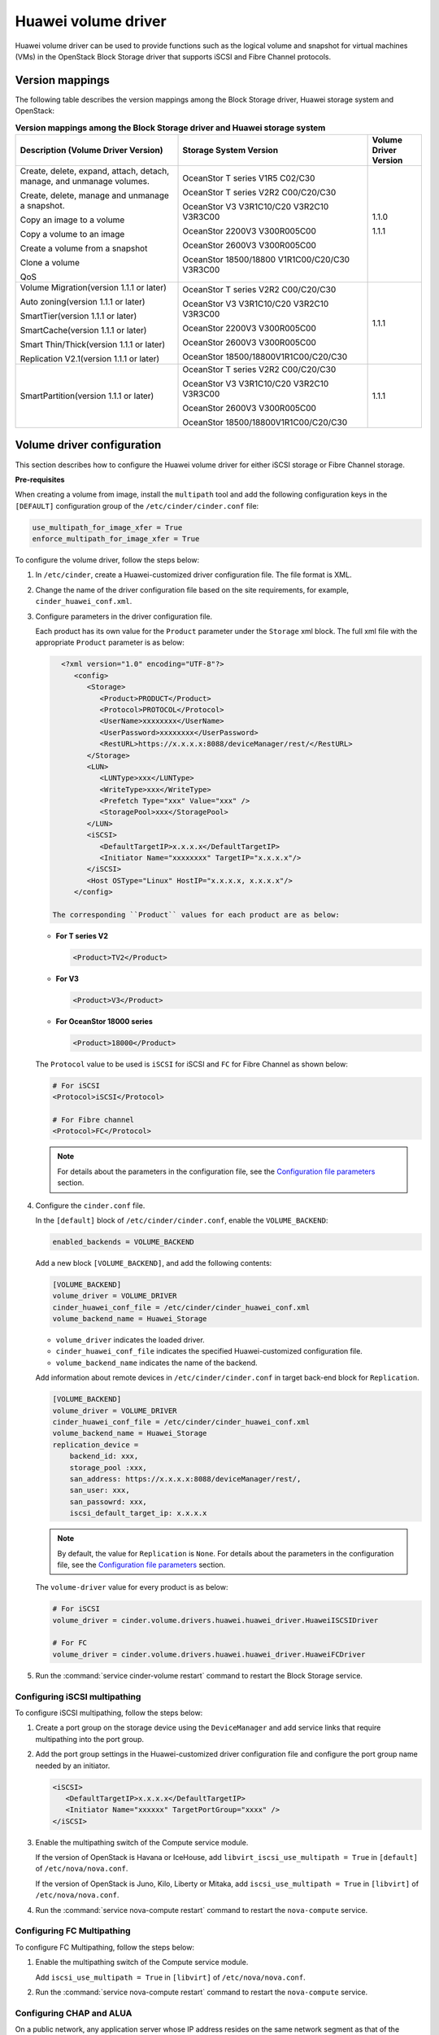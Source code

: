 ====================
Huawei volume driver
====================

Huawei volume driver can be used to provide functions such as the logical
volume and snapshot for virtual machines (VMs) in the OpenStack Block Storage
driver that supports iSCSI and Fibre Channel protocols.

Version mappings
~~~~~~~~~~~~~~~~

The following table describes the version mappings among the Block Storage
driver, Huawei storage system and OpenStack:

.. list-table:: **Version mappings among the Block Storage driver and Huawei
   storage system**
   :widths: 30 35 10
   :header-rows: 1

   * - Description (Volume Driver Version)
     - Storage System Version
     - Volume Driver Version
   * - Create, delete, expand, attach, detach, manage, and unmanage volumes.

       Create, delete, manage and unmanage a snapshot.

       Copy an image to a volume

       Copy a volume to an image

       Create a volume from a snapshot

       Clone a volume

       QoS
     - OceanStor T series V1R5 C02/C30

       OceanStor T series V2R2 C00/C20/C30

       OceanStor V3 V3R1C10/C20 V3R2C10 V3R3C00

       OceanStor 2200V3 V300R005C00

       OceanStor 2600V3 V300R005C00

       OceanStor 18500/18800 V1R1C00/C20/C30 V3R3C00
     - 1.1.0

       1.1.1
   * - Volume Migration(version 1.1.1 or later)

       Auto zoning(version 1.1.1 or later)

       SmartTier(version 1.1.1 or later)

       SmartCache(version 1.1.1 or later)

       Smart Thin/Thick(version 1.1.1 or later)

       Replication V2.1(version 1.1.1 or later)
     - OceanStor T series V2R2 C00/C20/C30

       OceanStor V3 V3R1C10/C20 V3R2C10 V3R3C00

       OceanStor 2200V3 V300R005C00

       OceanStor 2600V3 V300R005C00

       OceanStor 18500/18800V1R1C00/C20/C30
     - 1.1.1
   * - SmartPartition(version 1.1.1 or later)
     - OceanStor T series V2R2 C00/C20/C30

       OceanStor V3 V3R1C10/C20 V3R2C10 V3R3C00

       OceanStor 2600V3 V300R005C00

       OceanStor 18500/18800V1R1C00/C20/C30
     - 1.1.1

Volume driver configuration
~~~~~~~~~~~~~~~~~~~~~~~~~~~

This section describes how to configure the Huawei volume driver for either
iSCSI storage or Fibre Channel storage.

**Pre-requisites**

When creating a volume from image, install the ``multipath`` tool and add the
following configuration keys in the ``[DEFAULT]`` configuration group of
the ``/etc/cinder/cinder.conf`` file:

.. code-block:: ini

   use_multipath_for_image_xfer = True
   enforce_multipath_for_image_xfer = True

To configure the volume driver, follow the steps below:

#. In ``/etc/cinder``, create a Huawei-customized driver configuration file.
   The file format is XML.
#. Change the name of the driver configuration file based on the site
   requirements, for example, ``cinder_huawei_conf.xml``.
#. Configure parameters in the driver configuration file.

   Each product has its own value for the ``Product`` parameter under the
   ``Storage`` xml block. The full xml file with the appropriate ``Product``
   parameter is as below:

   .. code-block:: xml

      <?xml version="1.0" encoding="UTF-8"?>
         <config>
            <Storage>
               <Product>PRODUCT</Product>
               <Protocol>PROTOCOL</Protocol>
               <UserName>xxxxxxxx</UserName>
               <UserPassword>xxxxxxxx</UserPassword>
               <RestURL>https://x.x.x.x:8088/deviceManager/rest/</RestURL>
            </Storage>
            <LUN>
               <LUNType>xxx</LUNType>
               <WriteType>xxx</WriteType>
               <Prefetch Type="xxx" Value="xxx" />
               <StoragePool>xxx</StoragePool>
            </LUN>
            <iSCSI>
               <DefaultTargetIP>x.x.x.x</DefaultTargetIP>
               <Initiator Name="xxxxxxxx" TargetIP="x.x.x.x"/>
            </iSCSI>
            <Host OSType="Linux" HostIP="x.x.x.x, x.x.x.x"/>
         </config>

    The corresponding ``Product`` values for each product are as below:


   * **For T series V2**

     .. code-block:: xml

        <Product>TV2</Product>

   * **For V3**

     .. code-block:: xml

        <Product>V3</Product>

   * **For OceanStor 18000 series**

     .. code-block:: xml

        <Product>18000</Product>

   The ``Protocol`` value to be used is ``iSCSI`` for iSCSI and ``FC`` for
   Fibre Channel as shown below:

   .. code-block:: xml

      # For iSCSI
      <Protocol>iSCSI</Protocol>

      # For Fibre channel
      <Protocol>FC</Protocol>

   .. note::

      For details about the parameters in the configuration file, see the
      `Configuration file parameters`_ section.

#. Configure the ``cinder.conf`` file.

   In the ``[default]`` block of ``/etc/cinder/cinder.conf``,
   enable the ``VOLUME_BACKEND``:

   .. code-block:: ini

      enabled_backends = VOLUME_BACKEND


   Add a new block ``[VOLUME_BACKEND]``, and add the following contents:

   .. code-block:: ini

      [VOLUME_BACKEND]
      volume_driver = VOLUME_DRIVER
      cinder_huawei_conf_file = /etc/cinder/cinder_huawei_conf.xml
      volume_backend_name = Huawei_Storage

   * ``volume_driver`` indicates the loaded driver.

   * ``cinder_huawei_conf_file`` indicates the specified Huawei-customized
     configuration file.

   * ``volume_backend_name`` indicates the name of the backend.

   Add information about remote devices in ``/etc/cinder/cinder.conf``
   in target back-end block for ``Replication``.

   .. code-block:: ini

      [VOLUME_BACKEND]
      volume_driver = VOLUME_DRIVER
      cinder_huawei_conf_file = /etc/cinder/cinder_huawei_conf.xml
      volume_backend_name = Huawei_Storage
      replication_device =
          backend_id: xxx,
          storage_pool :xxx,
          san_address: https://x.x.x.x:8088/deviceManager/rest/,
          san_user: xxx,
          san_passowrd: xxx,
          iscsi_default_target_ip: x.x.x.x

   .. note::

      By default, the value for ``Replication`` is
      ``None``. For details about the parameters in the configuration file,
      see the `Configuration file parameters`_ section.

   The ``volume-driver`` value for every product is as below:

   .. code-block:: ini

      # For iSCSI
      volume_driver = cinder.volume.drivers.huawei.huawei_driver.HuaweiISCSIDriver

      # For FC
      volume_driver = cinder.volume.drivers.huawei.huawei_driver.HuaweiFCDriver

#. Run the :command:`service cinder-volume restart` command to restart the
   Block Storage service.

Configuring iSCSI multipathing
------------------------------

To configure iSCSI multipathing, follow the steps below:

#. Create a port group on the storage device using the ``DeviceManager`` and add
   service links that require multipathing into the port group.

#. Add the port group settings in the Huawei-customized driver configuration
   file and configure the port group name needed by an initiator.

   .. code-block:: xml

      <iSCSI>
         <DefaultTargetIP>x.x.x.x</DefaultTargetIP>
         <Initiator Name="xxxxxx" TargetPortGroup="xxxx" />
      </iSCSI>

#. Enable the multipathing switch of the Compute service module.

   If the version of OpenStack is Havana or IceHouse, add
   ``libvirt_iscsi_use_multipath = True`` in ``[default]`` of
   ``/etc/nova/nova.conf``.

   If the version of OpenStack is Juno, Kilo, Liberty or Mitaka, add
   ``iscsi_use_multipath = True`` in ``[libvirt]`` of ``/etc/nova/nova.conf``.

#. Run the :command:`service nova-compute restart` command to restart the
   ``nova-compute`` service.

Configuring FC Multipathing
------------------------------

To configure FC Multipathing, follow the steps below:

#. Enable the multipathing switch of the Compute service module.

   Add ``iscsi_use_multipath = True`` in ``[libvirt]`` of
   ``/etc/nova/nova.conf``.

#. Run the :command:`service nova-compute restart` command to restart the
   ``nova-compute`` service.

Configuring CHAP and ALUA
-------------------------

On a public network, any application server whose IP address resides on the
same network segment as that of the storage systems iSCSI host port can access
the storage system and perform read and write operations in it. This poses
risks to the data security of the storage system. To ensure the storage
systems access security, you can configure ``CHAP`` authentication to control
application servers access to the storage system.

Adjust the driver configuration file as follows:

.. code-block:: xml

   <Initiator ALUA="xxx" CHAPinfo="xxx" Name="xxx" TargetIP="x.x.x.x"/>

``ALUA`` indicates a multipathing mode. 0 indicates that ``ALUA`` is disabled.
1 indicates that ``ALUA`` is enabled. ``CHAPinfo`` indicates the user name and
password authenticated by ``CHAP``. The format is ``mmuser; mm-user@storage``.
The user name and password are separated by semicolons (``;``).

Configuring multiple storage
----------------------------

Multiple storage systems configuration example:

.. code-block:: ini

   enabled_backends = v3_fc, 18000_fc
   [v3_fc]
   volume_driver = cinder.volume.drivers.huawei.huawei_driver.HuaweiFCDriver
   cinder_huawei_conf_file = /etc/cinder/cinder_huawei_conf_v3_fc.xml
   volume_backend_name = huawei_v3_fc
   [18000_fc]
   volume_driver = cinder.volume.drivers.huawei.huawei_driver.HuaweiFCDriver
   cinder_huawei_conf_file = /etc/cinder/cinder_huawei_conf_18000_fc.xml
   volume_backend_name = huawei_18000_fc

Configuration file parameters
-----------------------------

This section describes mandatory and optional configuration file parameters
of the Huawei volume driver.

.. list-table:: **Mandatory parameters**
   :widths: 10 10 50 10
   :header-rows: 1

   * - Parameter
     - Default value
     - Description
     - Applicable to
   * - Product
     - ``-``
     - Type of a storage product. Possible values are ``TV2``, ``18000`` and
       ``V3``.
     - All
   * - Protocol
     - ``-``
     - Type of a connection protocol. The possible value is either ``'iSCSI'``
       or ``'FC'``.
     - All
   * - RestURL
     - ``-``
     - Access address of the REST interface,
       ``https://x.x.x.x/devicemanager/rest/``. The value ``x.x.x.x`` indicates
       the management IP address. OceanStor 18000 uses the preceding setting,
       and V2 and V3 requires you to add port number ``8088``, for example,
       ``https://x.x.x.x:8088/deviceManager/rest/``. If you need to configure
       multiple RestURL, separate them by semicolons (;).
     - All
   * - UserName
     - ``-``
     - User name of a storage administrator.
     - All
   * - UserPassword
     - ``-``
     - Password of a storage administrator.
     - All
   * - StoragePool
     - ``-``
     - Name of a storage pool to be used. If you need to configure multiple
       storage pools, separate them by semicolons (``;``).
     - All

.. note::

   The value of ``StoragePool`` cannot contain Chinese characters.

.. list-table:: **Optional parameters**
   :widths: 20 10 50 15
   :header-rows: 1

   * - Parameter
     - Default value
     - Description
     - Applicable to
   * - LUNType
     - Thick
     - Type of the LUNs to be created. The value can be ``Thick`` or ``Thin``.
     - All
   * - WriteType
     - 1
     - Cache write type, possible values are: ``1`` (write back), ``2``
       (write through), and ``3`` (mandatory write back).
     - All
   * - Prefetch Type
     - 3
     - Cache prefetch policy, possible values are: ``0`` (no prefetch), ``1``
       (fixed prefetch), ``2`` (variable prefetch), or ``3``
       (intelligent prefetch).
     - All
   * - Prefetch Value
     - 0
     - Cache prefetch value.
     - All
   * - LUNcopyWaitInterval
     - 5
     - After LUN copy is enabled, the plug-in frequently queries the copy
       progress. You can set a value to specify the query interval.
     - All
   * - Timeout
     - 432000
     - Timeout interval for waiting LUN copy of a storage device to complete.
       The unit is second.
     - All
   * - Initiator Name
     - ``-``
     - Name of a compute node initiator.
     - All
   * - Initiator TargetIP
     - ``-``
     - IP address of the iSCSI port provided for compute nodes.
     - All
   * - Initiator TargetPortGroup
     - ``-``
     - IP address of the iSCSI target port that is provided for compute
       nodes.
     - All
   * - DefaultTargetIP
     - ``-``
     - Default IP address of the iSCSI target port that is provided for
       compute nodes.
     - All
   * - OSType
     - Linux
     - Operating system of the Nova compute node's host.
     - All
   * - HostIP
     - ``-``
     - IP address of the Nova compute node's host.
     - All
   * - backend_id
     - ``-``
     - Target device ID.
     - All
   * - storage_pool
     - ``-``
     - Pool name of target back-end when failover for replication.
     - All
   * - san_address
     - ``-``
     - Access address of the REST interface, https://x.x.x.x/devicemanager/rest/. The value x.x.x.x indicates the management IP address.
     - All
   * - san_user
     - ``-``
     - User name of a storage administrator of replication remote device.
     - All
   * - san_password
     - ``-``
     - Password of a storage administrator of replication remote device.
     - All
   * - iscsi_default_target_ip
     - ``-``
     - Remote transacton port IP.
     - All
.. important::

   The ``Initiator Name``, ``Initiator TargetIP``, and
   ``Initiator TargetPortGroup`` are ``ISCSI`` parameters and therefore not
   applicable to ``FC``.
